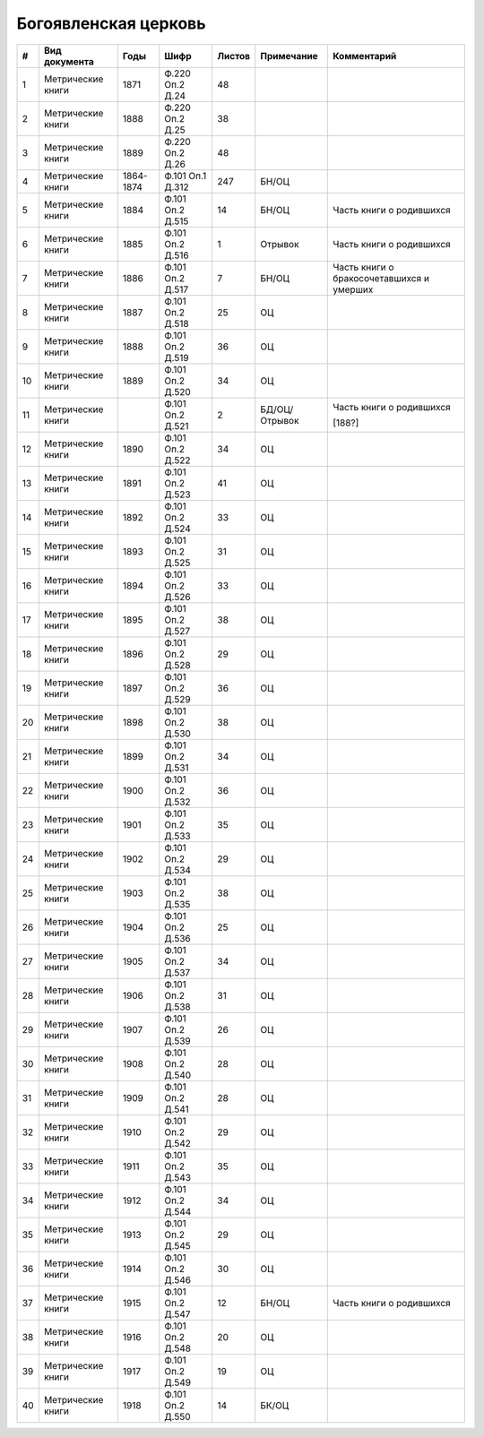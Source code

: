 
.. Church datasheet RST template
.. Autogenerated by cfp-sphinx.py

.. index:: Богоявленская церковь

Богоявленская церковь
=====================

.. list-table::
   :header-rows: 1

   * - #
     - Вид документа
     - Годы
     - Шифр
     - Листов
     - Примечание
     - Комментарий

   * - 1
     - Метрические книги
     - 1871
     - Ф.220 Оп.2 Д.24
     - 48
     - 
     - 
   * - 2
     - Метрические книги
     - 1888
     - Ф.220 Оп.2 Д.25
     - 38
     - 
     - 
   * - 3
     - Метрические книги
     - 1889
     - Ф.220 Оп.2 Д.26
     - 48
     - 
     - 
   * - 4
     - Метрические книги
     - 1864-1874
     - Ф.101 Оп.1 Д.312
     - 247
     - БН/ОЦ
     - 
   * - 5
     - Метрические книги
     - 1884
     - Ф.101 Оп.2 Д.515
     - 14
     - БН/ОЦ
     - Часть книги о родившихся
   * - 6
     - Метрические книги
     - 1885
     - Ф.101 Оп.2 Д.516
     - 1
     - Отрывок
     - Часть книги о родившихся
   * - 7
     - Метрические книги
     - 1886
     - Ф.101 Оп.2 Д.517
     - 7
     - БН/ОЦ
     - Часть книги о бракосочетавшихся и умерших
   * - 8
     - Метрические книги
     - 1887
     - Ф.101 Оп.2 Д.518
     - 25
     - ОЦ
     - 
   * - 9
     - Метрические книги
     - 1888
     - Ф.101 Оп.2 Д.519
     - 36
     - ОЦ
     - 
   * - 10
     - Метрические книги
     - 1889
     - Ф.101 Оп.2 Д.520
     - 34
     - ОЦ
     - 
   * - 11
     - Метрические книги
     - 
     - Ф.101 Оп.2 Д.521
     - 2
     - БД/ОЦ/Отрывок
     - Часть книги о родившихся

       [188?]
   * - 12
     - Метрические книги
     - 1890
     - Ф.101 Оп.2 Д.522
     - 34
     - ОЦ
     - 
   * - 13
     - Метрические книги
     - 1891
     - Ф.101 Оп.2 Д.523
     - 41
     - ОЦ
     - 
   * - 14
     - Метрические книги
     - 1892
     - Ф.101 Оп.2 Д.524
     - 33
     - ОЦ
     - 
   * - 15
     - Метрические книги
     - 1893
     - Ф.101 Оп.2 Д.525
     - 31
     - ОЦ
     - 
   * - 16
     - Метрические книги
     - 1894
     - Ф.101 Оп.2 Д.526
     - 33
     - ОЦ
     - 
   * - 17
     - Метрические книги
     - 1895
     - Ф.101 Оп.2 Д.527
     - 38
     - ОЦ
     - 
   * - 18
     - Метрические книги
     - 1896
     - Ф.101 Оп.2 Д.528
     - 29
     - ОЦ
     - 
   * - 19
     - Метрические книги
     - 1897
     - Ф.101 Оп.2 Д.529
     - 36
     - ОЦ
     - 
   * - 20
     - Метрические книги
     - 1898
     - Ф.101 Оп.2 Д.530
     - 38
     - ОЦ
     - 
   * - 21
     - Метрические книги
     - 1899
     - Ф.101 Оп.2 Д.531
     - 34
     - ОЦ
     - 
   * - 22
     - Метрические книги
     - 1900
     - Ф.101 Оп.2 Д.532
     - 36
     - ОЦ
     - 
   * - 23
     - Метрические книги
     - 1901
     - Ф.101 Оп.2 Д.533
     - 35
     - ОЦ
     - 
   * - 24
     - Метрические книги
     - 1902
     - Ф.101 Оп.2 Д.534
     - 29
     - ОЦ
     - 
   * - 25
     - Метрические книги
     - 1903
     - Ф.101 Оп.2 Д.535
     - 38
     - ОЦ
     - 
   * - 26
     - Метрические книги
     - 1904
     - Ф.101 Оп.2 Д.536
     - 25
     - ОЦ
     - 
   * - 27
     - Метрические книги
     - 1905
     - Ф.101 Оп.2 Д.537
     - 34
     - ОЦ
     - 
   * - 28
     - Метрические книги
     - 1906
     - Ф.101 Оп.2 Д.538
     - 31
     - ОЦ
     - 
   * - 29
     - Метрические книги
     - 1907
     - Ф.101 Оп.2 Д.539
     - 26
     - ОЦ
     - 
   * - 30
     - Метрические книги
     - 1908
     - Ф.101 Оп.2 Д.540
     - 28
     - ОЦ
     - 
   * - 31
     - Метрические книги
     - 1909
     - Ф.101 Оп.2 Д.541
     - 28
     - ОЦ
     - 
   * - 32
     - Метрические книги
     - 1910
     - Ф.101 Оп.2 Д.542
     - 29
     - ОЦ
     - 
   * - 33
     - Метрические книги
     - 1911
     - Ф.101 Оп.2 Д.543
     - 35
     - ОЦ
     - 
   * - 34
     - Метрические книги
     - 1912
     - Ф.101 Оп.2 Д.544
     - 34
     - ОЦ
     - 
   * - 35
     - Метрические книги
     - 1913
     - Ф.101 Оп.2 Д.545
     - 29
     - ОЦ
     - 
   * - 36
     - Метрические книги
     - 1914
     - Ф.101 Оп.2 Д.546
     - 30
     - ОЦ
     - 
   * - 37
     - Метрические книги
     - 1915
     - Ф.101 Оп.2 Д.547
     - 12
     - БН/ОЦ
     - Часть книги о родившихся
   * - 38
     - Метрические книги
     - 1916
     - Ф.101 Оп.2 Д.548
     - 20
     - ОЦ
     - 
   * - 39
     - Метрические книги
     - 1917
     - Ф.101 Оп.2 Д.549
     - 19
     - ОЦ
     - 
   * - 40
     - Метрические книги
     - 1918
     - Ф.101 Оп.2 Д.550
     - 14
     - БК/ОЦ
     - 


